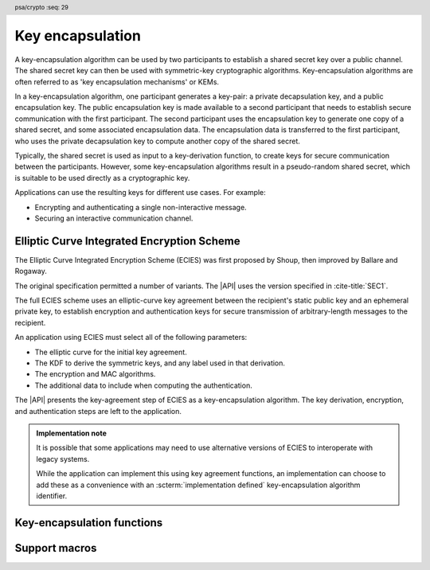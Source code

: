 .. SPDX-FileCopyrightText: Copyright 2024 Arm Limited and/or its affiliates <open-source-office@arm.com>
.. SPDX-License-Identifier: CC-BY-SA-4.0 AND LicenseRef-Patent-license

.. header:: psa/crypto
    :seq: 29

.. _key-encapsulation:

Key encapsulation
=================

A key-encapsulation algorithm can be used by two participants to establish a shared secret key over a public channel.
The shared secret key can then be used with symmetric-key cryptographic algorithms.
Key-encapsulation algorithms are often referred to as 'key encapsulation mechanisms' or KEMs.

In a key-encapsulation algorithm, one participant generates a key-pair: a private decapsulation key, and a public encapsulation key.
The public encapsulation key is made available to a second participant that needs to establish secure communication with the first participant.
The second participant uses the encapsulation key to generate one copy of a shared secret, and some associated encapsulation data.
The encapsulation data is transferred to the first participant, who uses the private decapsulation key to compute another copy of the shared secret.

Typically, the shared secret is used as input to a key-derivation function, to create keys for secure communication between the participants.
However, some key-encapsulation algorithms result in a pseudo-random shared secret, which is suitable to be used directly as a cryptographic key.

Applications can use the resulting keys for different use cases.
For example:

*   Encrypting and authenticating a single non-interactive message.
*   Securing an interactive communication channel.

.. _key-encapsulation-algorithms:

Elliptic Curve Integrated Encryption Scheme
-------------------------------------------

The Elliptic Curve Integrated Encryption Scheme (ECIES) was first proposed by Shoup, then improved by Ballare and Rogaway.

The original specification permitted a number of variants.
The |API| uses the version specified in :cite-title:`SEC1`.

The full ECIES scheme uses an elliptic-curve key agreement between the recipient's static public key and an ephemeral private key, to establish encryption and authentication keys for secure transmission of arbitrary-length messages to the recipient.

An application using ECIES must select all of the following parameters:

*   The elliptic curve for the initial key agreement.
*   The KDF to derive the symmetric keys, and any label used in that derivation.
*   The encryption and MAC algorithms.
*   The additional data to include when computing the authentication.

The |API| presents the key-agreement step of ECIES as a key-encapsulation algorithm.
The key derivation, encryption, and authentication steps are left to the application.

.. rationale::

    Although it is possible to implement this in an application using key generation and key agreement, using the key-encapsulation functions enables an easy migration to other key-encapsulation algorithms, such as ML-KEM.

.. admonition:: Implementation note

    It is possible that some applications may need to use alternative versions of ECIES to interoperate with legacy systems.

    While the application can implement this using key agreement functions, an implementation can choose to add these as a convenience with an :scterm:`implementation defined` key-encapsulation algorithm identifier.

.. macro:: PSA_ALG_ECIES_SEC1
    :definition: ((psa_algorithm_t)0x0c000100)

    .. summary::
        The Elliptic Curve Integrated Encryption Scheme (ECIES).

    This key-encapsulation algorithm is defined by :cite-title:`SEC1` §5.1 under the name Elliptic Curve Integrated Encryption Scheme.

    A call to `psa_encapsulate()` carries out steps 1 to 4 of the ECIES encryption process described in `[SEC1]` §5.1.3:

    *   The elliptic curve to use is determined by the key.
    *   The public key part of the input key is used as :math:`Q_V`.
    *   Cofactor ECDH is used to perform the key agreement.
    *   The shared secret :math:`Z` is output as the shared output key.
    *   The ephemeral public key :math:`\overline{R}` is output as the encapsulation data.

    A call to `psa_decapsulate()` carries out steps 2 to 5 of the ECIES decryption process described in `[SEC1]` §5.1.4:

    *   The elliptic curve to use is determined by the key.
    *   The encapsulation data is decoded as :math:`\overline{R}`.
    *   The private key of the input key is used as :math:`d_V`.
    *   Cofactor ECDH is used to perform the key agreement.
    *   The shared secret :math:`Z` is output as the shared output key.

    The encapsulation data produced by `PSA_ALG_ECIES_SEC1` is not authenticated.
    When used in a full ECIES scheme, the authentication of the encrypted message implicitly confirms that the derived keys were identical.

    The shared output key that is produced by `PSA_ALG_ECIES_SEC1` is not suitable for use as an encryption key.
    It must be used as an input to a key derivation operation to produce additional cryptographic keys.

    .. subsection:: Compatible key types

        | :code:`PSA_KEY_TYPE_ECC_KEY_PAIR(family)`
        | :code:`PSA_KEY_TYPE_ECC_PUBLIC_KEY(family)` (encapsulaton only)

        where ``family`` is a Weierstrass or Montgomery Elliptic curve family.
        That is, one of the following values:

        *   ``PSA_ECC_FAMILY_SECT_XX``
        *   ``PSA_ECC_FAMILY_SECP_XX``
        *   `PSA_ECC_FAMILY_FRP`
        *   `PSA_ECC_FAMILY_BRAINPOOL_P_R1`
        *   `PSA_ECC_FAMILY_MONTGOMERY`

Key-encapsulation functions
---------------------------

.. function:: psa_encapsulate

    .. summary::
        Use a public key to generate a new shared secret key and associated encapsulation data.

    .. param:: psa_key_id_t key
        Identifier of the key to use for the encapsulation.
        It must be a public key or an asymmetric key pair.
        It must permit the usage `PSA_KEY_USAGE_ENCAPSULATE`.
    .. param:: psa_algorithm_t alg
        The key-encapsulation algorithm to use: a value of type `psa_algorithm_t` such that :code:`PSA_ALG_IS_KEY_ENCAPSULATION(alg)` is true.
    .. param:: const psa_key_attributes_t * attributes
        The attributes for the output key.
        This function uses the attributes as follows:

        *   The key type.
            All key-encapsulation algorithms can output a key of type :code:`PSA_KEY_TYPE_DERIVE` or :code:`PSA_KEY_TYPE_HMAC`.
            Key-encapsulation algorithms that produce a pseudo-random shared secret, can also output block-cipher key types, for example :code:`PSA_KEY_TYPE_AES`.
            Refer to the documentation of individual key-encapsulation algorithms for more information.

        The following attributes must be set for keys used in cryptographic operations:

        *   The key permitted-algorithm policy, see :secref:`permitted-algorithms`.
        *   The key usage flags, see :secref:`key-usage-flags`.

        The following attributes must be set for keys that do not use the default volatile lifetime:

        *   The key lifetime, see :secref:`key-lifetimes`.
        *   The key identifier is required for a key with a persistent lifetime, see :secref:`key-identifiers`.

        The following attributes are optional:

        *   If the key size is nonzero, it must be equal to the size of the shared secret.

        .. note::
            This is an input parameter: it is not updated with the final key attributes.
            The final attributes of the new key can be queried by calling `psa_get_key_attributes()` with the key's identifier.
    .. param:: psa_key_id_t * output_key
        On success, an identifier for the newly created shared output key.
        `PSA_KEY_ID_NULL` on failure.
    .. param:: uint8_t * encapsulation
        Buffer where the encapsulated data is to be written.
    .. param:: size_t encapsulation_size
        Size of the ``encapsulation`` buffer in bytes.
        This must be appropriate for the selected algorithm and key:

        *   A sufficient output size is :code:`PSA_ENCAPSULATION_SIZE(type, bits, alg)`, where ``type`` and ``bits`` are the type and bit-size of ``key``.
        *   `PSA_ENCAPSULATION_MAX_SIZE` evaluates to the maximum output size of any supported key-encapsulation algorithm.
    .. param:: size_t * encapsulation_length
        On success, the number of bytes that make up the encapsulated data value.

    .. return:: psa_status_t

    .. retval:: PSA_SUCCESS
        Success.
        The bytes of ``encapsulation`` contain the data to be sent to the other participant and ``output_key`` contains the identifier for the shared output key.
    .. retval:: PSA_ERROR_NOT_SUPPORTED
        The following conditions can result in this error:

        *   ``alg`` is not supported or is not a key-encapsulation algorithm.
        *   ``key`` is not supported for use with ``alg``.
        *   The output key attributes, as a whole, are not supported, either by the implementation in general or in the specified storage location.
    .. retval:: PSA_ERROR_INVALID_ARGUMENT
        The following conditions can result in this error:

        *   ``alg`` is not a key-encapsulation algorithm.
        *   ``key`` is not a public key or an asymmetric key pair, that is compatible with ``alg``.
        *   The output key attributes in ``attributes`` are not valid:

            -   The key type is not valid for the shared output key.
            -   The key size is nonzero, and is not the size of the shared output.
            -   The key lifetime is invalid.
            -   The key identifier is not valid for the key lifetime.
            -   The key usage flags include invalid values.
            -   The key's permitted-usage algorithm is invalid.
            -   The key attributes, as a whole, are invalid.
    .. retval:: PSA_ERROR_BUFFER_TOO_SMALL
        The size of the ``encapsulation`` buffer is too small.
        `PSA_ENCAPSULATION_SIZE()` or `PSA_ENCAPSULATION_MAX_SIZE` can be used to determine a sufficient buffer size.
    .. retval:: PSA_ERROR_INSUFFICIENT_MEMORY
    .. retval:: PSA_ERROR_COMMUNICATION_FAILURE
    .. retval:: PSA_ERROR_CORRUPTION_DETECTED
    .. retval:: PSA_ERROR_BAD_STATE
        The library requires initializing by a call to `psa_crypto_init()`.

    The ``output_key`` location, policy, and type are taken from ``attributes``.

    The size of the returned key is always the bit-size of the shared secret, rounded up to a whole number of bytes.
    The size of the shared secret is dependent on the key-encapsulation algorithm and the type and size of ``key``.

    It is recommended that this key is used as an input to a key derivation operation to produce additional cryptographic keys.
    For some key-encapsulation algorithms, the shared secret is also suitable for use as a key in cryptographic operations such as encryption.
    Refer to the documentation of individual key-encapsulation algorithms for more information.

    The ``encapsulation`` data is sent to the other participant, who uses the decapsulation key to extract another copy of the shared secret key.

.. function:: psa_decapsulate

    .. summary::
        Use a private key to decapsulate a shared secret key from encapsulation data.

    .. param:: psa_key_id_t key
        Identifier of the key to use for the decapsulation.
        It must be an asymmetric key pair.
        It must permit the usage `PSA_KEY_USAGE_DECAPSULATE`.
    .. param:: psa_algorithm_t alg
        The key-encapsulation algorithm to use: a value of type `psa_algorithm_t` such that :code:`PSA_ALG_IS_KEY_ENCAPSULATION(alg)` is true.
    .. param:: const uint8_t * encapsulation
        The encapsulation data received from the other participant.
    .. param:: size_t encapsulation_length
        Size of the ``encapsulation`` buffer in bytes.
    .. param:: const psa_key_attributes_t * attributes
        The attributes for the output key.
        This function uses the attributes as follows:

        *   The key type.
            All key-encapsulation algorithms can output a key of type :code:`PSA_KEY_TYPE_DERIVE` or :code:`PSA_KEY_TYPE_HMAC`.
            Key-encapsulation algorithms that produce a pseudo-random shared secret, can also output block-cipher key types, for example :code:`PSA_KEY_TYPE_AES`.
            Refer to the documentation of individual key-encapsulation algorithms for more information.

        The following attributes must be set for keys used in cryptographic operations:

        *   The key permitted-algorithm policy, see :secref:`permitted-algorithms`.
        *   The key usage flags, see :secref:`key-usage-flags`.

        The following attributes must be set for keys that do not use the default volatile lifetime:

        *   The key lifetime, see :secref:`key-lifetimes`.
        *   The key identifier is required for a key with a persistent lifetime, see :secref:`key-identifiers`.

        The following attributes are optional:

        *   If the key size is nonzero, it must be equal to the size of the key-encapsulation shared secret.

        .. note::
            This is an input parameter: it is not updated with the final key attributes.
            The final attributes of the new key can be queried by calling `psa_get_key_attributes()` with the key's identifier.
    .. param:: psa_key_id_t * output_key
        On success, an identifier for the newly created shared output key.
        `PSA_KEY_ID_NULL` on failure.

    .. return:: psa_status_t

    .. retval:: PSA_SUCCESS
        Success.
        ``output_key`` contains the identifier for the shared output key.

        .. note::
            In some key-encapsulation algorithms, decapsulation failure is not reported with a explicit error code.
            Instead, an incorrect, pseudo-random key is output.
    .. retval:: PSA_ERROR_NOT_SUPPORTED
        The following conditions can result in this error:

        *   ``alg`` is not supported or is not a key-encapsulation algorithm.
        *   ``key`` is not supported for use with ``alg``.
        *   The output key attributes, as a whole, are not supported, either by the implementation in general or in the specified storage location.
    .. retval:: PSA_ERROR_INVALID_ARGUMENT
        The following conditions can result in this error:

        *   ``alg`` is not a key-encapsulation algorithm.
        *   ``key`` is not an asymmetric key pair, that is compatible with ``alg``.
        *   The output key attributes in ``attributes`` are not valid:

            -   The key type is not valid for the shared output key.
            -   The key size is nonzero, and is not the size of the shared output.
            -   The key lifetime is invalid.
            -   The key identifier is not valid for the key lifetime.
            -   The key usage flags include invalid values.
            -   The key's permitted-usage algorithm is invalid.
            -   The key attributes, as a whole, are invalid.
        *   ``encapsulation`` is obviously invalid for the selected algorithm and key.
            For example, the implementation can detect that it is an incorrect length.
    .. retval:: PSA_ERROR_INVALID_SIGNATURE
        Authentication of the encapsulation data fails.

        .. note::
            Some key-encapsulation algorithms do not report an authentication failure explicitly.
            Instead, an incorrect, pseudo-random key is output.
    .. retval:: PSA_ERROR_INSUFFICIENT_MEMORY
    .. retval:: PSA_ERROR_COMMUNICATION_FAILURE
    .. retval:: PSA_ERROR_CORRUPTION_DETECTED
    .. retval:: PSA_ERROR_BAD_STATE
        The library requires initializing by a call to `psa_crypto_init()`.

    The ``output_key`` location, policy, and type are taken from ``attributes``.

    The size of the returned key is always the bit-size of the shared secret, rounded up to a whole number of bytes.
    The size of the shared secret is dependent on the key-encapsulation algorithm and the type and size of ``key``.

    It is recommended that this key is used as an input to a key derivation operation to produce additional cryptographic keys.
    For some key-encapsulation algorithms, the shared secret is also suitable for use as a key in cryptographic operations such as encryption.
    Refer to the documentation of individual key-encapsulation algorithms for more information.

    .. warning::
        A :code:`PSA_SUCCESS` result from `psa_decapsulate()` does not guarantee that the output key is identical to the key produce by the call to `psa_encapsulate()`. For example:

        *   Some key-encapsulation algorithms do not authenticate the encapsulation data.
            Manipulated encapsulation data will not be detected during decapsulation.
        *   Some key-encapsulation algorithms report authentication failure implicitly, by returning a pseudo-random key value.
            This prevents disclosing information to an attacker that has manipulated the encapsulation data.
        *   Some key-encapsulation algorithms are probablistic, and cannot guarantee that decapsulation will result in an identical key value.

        It is strongly recommended that application uses the output key in a way that will confirm that the derived keys are identical.

    .. admonition:: Implementation note

        For key-encapsulation algorithms which involve data padding when computing the encapsulation data, the decapsulation algorithm **must not** report a distinct error status if invalid padding is detected.

        Instead, it is recommended that the decapsulation fails implicitly when invalid padding is detected, returning a pseudo-random key.

Support macros
--------------

.. macro:: PSA_ENCAPSULATION_SIZE
    :definition: /* implementation-defined value */

    .. summary::
       Sufficient encapsulation buffer size for `psa_encapsulate()`, in bytes.

    .. param:: key_type
       A key type that is compatible with algorithm ``alg``.
    .. param:: key_bits
       The size of the key in bits.
    .. param:: alg
       A key-encapsulation algorithm: a value of type `psa_algorithm_t` such that :code:`PSA_ALG_IS_KEY_ENCAPSULATION(alg)` is true.

    .. return::
       A sufficient output buffer size for the specified algorithm, key type, and size. An implementation can return either ``0`` or a correct size for an algorithm, key type, and size that it recognizes, but does not support. If the parameters are not valid, the return value is unspecified.

       If the size of the output buffer is at least this large, it is guaranteed that `psa_encapsulate()` will not fail due to an insufficient buffer size. The actual size of the output might be smaller in any given call.

        See also `PSA_ENCAPSULATION_MAX_SIZE`.

.. macro:: PSA_ENCAPSULATION_MAX_SIZE
   :definition: /* implementation-defined value */

    .. summary::
       Sufficient output buffer size for `psa_encapsulate()`, for any of the supported key types and key-encapsulation algorithms.

       If the size of the output buffer is at least this large, it is guaranteed that `psa_encapsulate()` will not fail due to an insufficient buffer size.

       See also `PSA_ENCAPSULATION_SIZE()`.
